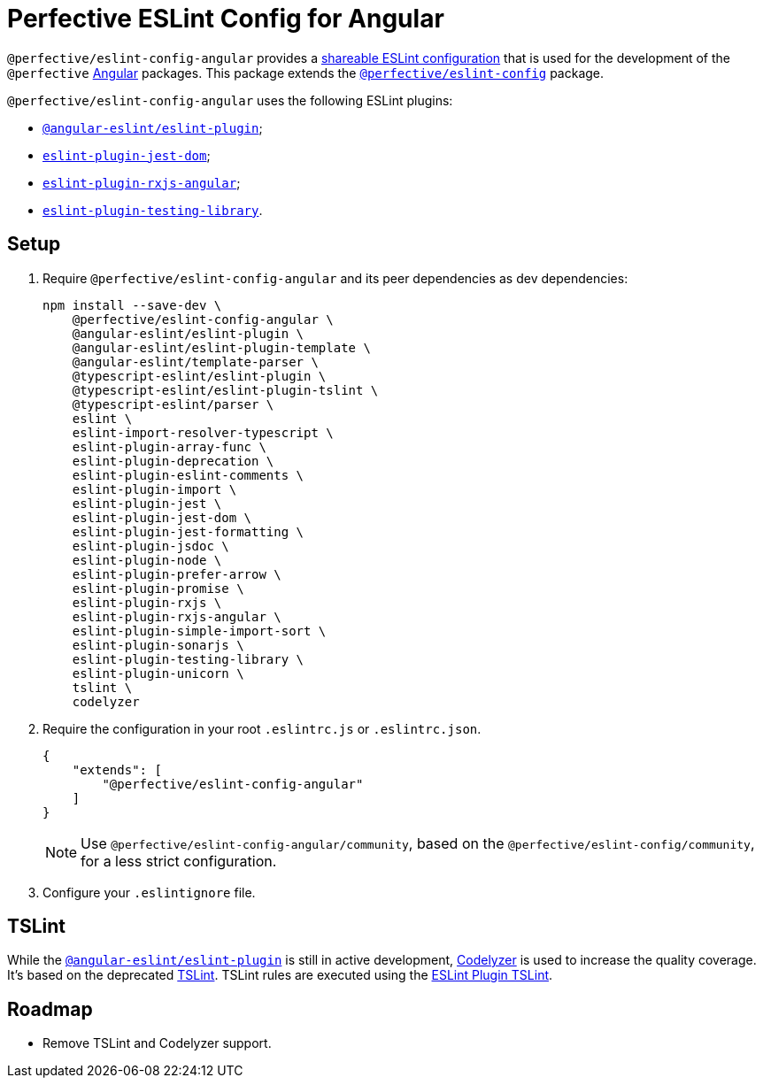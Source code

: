= Perfective ESLint Config for Angular

`@perfective/eslint-config-angular` provides
a https://eslint.org/docs/developer-guide/shareable-configs[shareable ESLint configuration]
that is used for the development of the `@perfective` https://angular.io[Angular] packages.
This package extends the
`link:https://www.npmjs.com/package/@perfective/eslint-config[@perfective/eslint-config]` package.

`@perfective/eslint-config-angular` uses the following ESLint plugins:

* `link:https://github.com/angular-eslint/angular-eslint[@angular-eslint/eslint-plugin]`;
* `link:https://github.com/testing-library/eslint-plugin-jest-dom[eslint-plugin-jest-dom]`;
* `link:https://github.com/cartant/eslint-plugin-rxjs-angular[eslint-plugin-rxjs-angular]`;
* `link:https://github.com/testing-library/eslint-plugin-testing-library[eslint-plugin-testing-library]`.

== Setup

. Require `@perfective/eslint-config-angular` and its peer dependencies as dev dependencies:
+
[source,bash]
----
npm install --save-dev \
    @perfective/eslint-config-angular \
    @angular-eslint/eslint-plugin \
    @angular-eslint/eslint-plugin-template \
    @angular-eslint/template-parser \
    @typescript-eslint/eslint-plugin \
    @typescript-eslint/eslint-plugin-tslint \
    @typescript-eslint/parser \
    eslint \
    eslint-import-resolver-typescript \
    eslint-plugin-array-func \
    eslint-plugin-deprecation \
    eslint-plugin-eslint-comments \
    eslint-plugin-import \
    eslint-plugin-jest \
    eslint-plugin-jest-dom \
    eslint-plugin-jest-formatting \
    eslint-plugin-jsdoc \
    eslint-plugin-node \
    eslint-plugin-prefer-arrow \
    eslint-plugin-promise \
    eslint-plugin-rxjs \
    eslint-plugin-rxjs-angular \
    eslint-plugin-simple-import-sort \
    eslint-plugin-sonarjs \
    eslint-plugin-testing-library \
    eslint-plugin-unicorn \
    tslint \
    codelyzer
----
+
. Require the configuration in your root `.eslintrc.js` or `.eslintrc.json`.
+
[source,json]
----
{
    "extends": [
        "@perfective/eslint-config-angular"
    ]
}
----
+
[NOTE]
====
Use `@perfective/eslint-config-angular/community`,
based on the `@perfective/eslint-config/community`,
for a less strict configuration.
====
+
. Configure your `.eslintignore` file.

== TSLint

While the `link:https://github.com/angular-eslint/angular-eslint[@angular-eslint/eslint-plugin]` is
still in active development,
https://github.com/mgechev/codelyzer[Codelyzer] is used to increase the quality coverage.
It's based on the deprecated https://palantir.github.io/tslint/[TSLint].
TSLint rules are executed using the
https://github.com/typescript-eslint/typescript-eslint/tree/master/packages/eslint-plugin-tslint[ESLint Plugin TSLint].

== Roadmap

* Remove TSLint and Codelyzer support.
